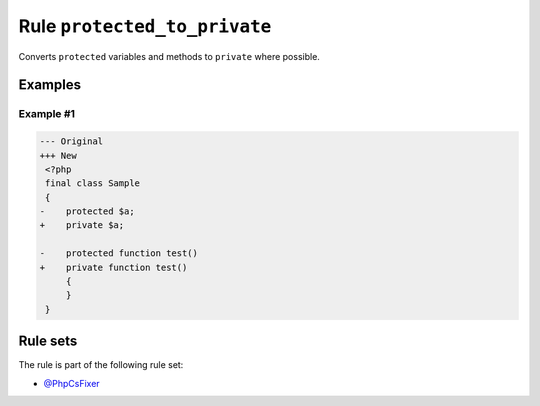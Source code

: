 =============================
Rule ``protected_to_private``
=============================

Converts ``protected`` variables and methods to ``private`` where possible.

Examples
--------

Example #1
~~~~~~~~~~

.. code-block:: diff

   --- Original
   +++ New
    <?php
    final class Sample
    {
   -    protected $a;
   +    private $a;

   -    protected function test()
   +    private function test()
        {
        }
    }

Rule sets
---------

The rule is part of the following rule set:

- `@PhpCsFixer <./../../ruleSets/PhpCsFixer.rst>`_

